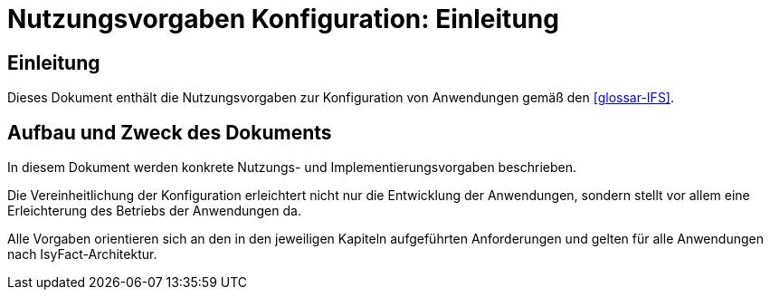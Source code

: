 = Nutzungsvorgaben Konfiguration: Einleitung

// tag::inhalt[]
[[Einleitung]]
== Einleitung

Dieses Dokument enthält die Nutzungsvorgaben zur Konfiguration von Anwendungen gemäß den <<glossar-IFS>>.

[[aufbau-und-zweck-des-dokuments]]
== Aufbau und Zweck des Dokuments

In diesem Dokument werden konkrete Nutzungs- und Implementierungsvorgaben beschrieben.

Die Vereinheitlichung der Konfiguration erleichtert nicht nur die Entwicklung der Anwendungen, sondern stellt vor allem eine Erleichterung des Betriebs der Anwendungen da.

Alle Vorgaben orientieren sich an den in den jeweiligen Kapiteln aufgeführten Anforderungen und gelten für alle Anwendungen nach IsyFact-Architektur.
// end::inhalt[]

